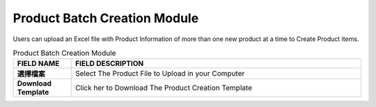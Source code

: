 ************
Product Batch Creation Module 
************
Users can upload an Excel file with Product Information of more than one new product at a time to Create Product items.

|ProductBatchCreation|

.. list-table:: Product Batch Creation Module
    :widths: 10 50
    :header-rows: 1
    :stub-columns: 1

    * - FIELD NAME
      - FIELD DESCRIPTION
    * - 選擇檔案
      - Select The Product File to Upload in your Computer
    * - Download Template
      - Click her to Download The Product Creation Template
      
      
      
.. |ProductBatchCreation| image:: ProductBatchCreation.JPG
